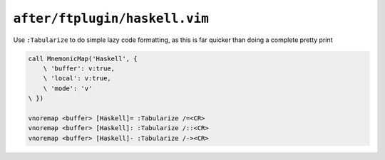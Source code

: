 ``after/ftplugin/haskell.vim``
==============================

Use ``:Tabularize`` to do simple lazy code formatting, as this is far quicker
than doing a complete pretty print

.. code-block:: vim

    call MnemonicMap('Haskell', {
        \ 'buffer': v:true,
        \ 'local': v:true,
        \ 'mode': 'v'
    \ })

    vnoremap <buffer> [Haskell]= :Tabularize /=<CR>
    vnoremap <buffer> [Haskell]: :Tabularize /::<CR>
    vnoremap <buffer> [Haskell]- :Tabularize /-><CR>
